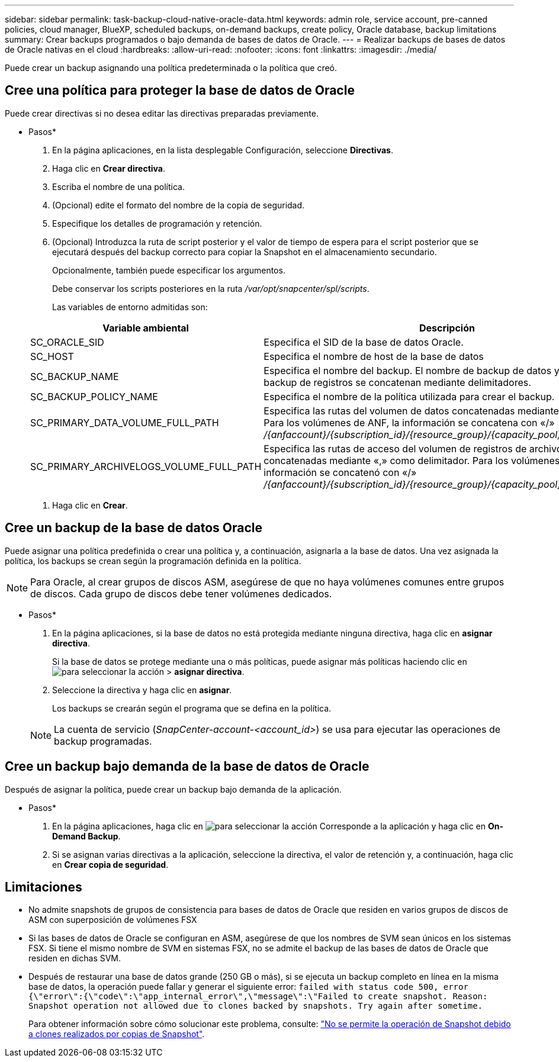 ---
sidebar: sidebar 
permalink: task-backup-cloud-native-oracle-data.html 
keywords: admin role, service account, pre-canned policies, cloud manager, BlueXP, scheduled backups, on-demand backups, create policy, Oracle database, backup limitations 
summary: Crear backups programados o bajo demanda de bases de datos de Oracle. 
---
= Realizar backups de bases de datos de Oracle nativas en el cloud
:hardbreaks:
:allow-uri-read: 
:nofooter: 
:icons: font
:linkattrs: 
:imagesdir: ./media/


[role="lead"]
Puede crear un backup asignando una política predeterminada o la política que creó.



== Cree una política para proteger la base de datos de Oracle

Puede crear directivas si no desea editar las directivas preparadas previamente.

* Pasos*

. En la página aplicaciones, en la lista desplegable Configuración, seleccione *Directivas*.
. Haga clic en *Crear directiva*.
. Escriba el nombre de una política.
. (Opcional) edite el formato del nombre de la copia de seguridad.
. Especifique los detalles de programación y retención.
. (Opcional) Introduzca la ruta de script posterior y el valor de tiempo de espera para el script posterior que se ejecutará después del backup correcto para copiar la Snapshot en el almacenamiento secundario.
+
Opcionalmente, también puede especificar los argumentos.

+
Debe conservar los scripts posteriores en la ruta _/var/opt/snapcenter/spl/scripts_.

+
Las variables de entorno admitidas son:

+
|===
| Variable ambiental | Descripción 


 a| 
SC_ORACLE_SID
 a| 
Especifica el SID de la base de datos Oracle.



 a| 
SC_HOST
 a| 
Especifica el nombre de host de la base de datos



 a| 
SC_BACKUP_NAME
 a| 
Especifica el nombre del backup. El nombre de backup de datos y el nombre de backup de registros se concatenan mediante delimitadores.



 a| 
SC_BACKUP_POLICY_NAME
 a| 
Especifica el nombre de la política utilizada para crear el backup.



 a| 
SC_PRIMARY_DATA_VOLUME_FULL_PATH
 a| 
Especifica las rutas del volumen de datos concatenadas mediante el delimitador. Para los volúmenes de ANF, la información se concatena con «/» _/{anfaccount}/{subscription_id}/{resource_group}/{capacity_pool}/{volumename}_



 a| 
SC_PRIMARY_ARCHIVELOGS_VOLUME_FULL_PATH
 a| 
Especifica las rutas de acceso del volumen de registros de archivos concatenadas mediante «,» como delimitador. Para los volúmenes de ANF, la información se concatenó con «/» _/{anfaccount}/{subscription_id}/{resource_group}/{capacity_pool}/{volumename}_

|===
. Haga clic en *Crear*.




== Cree un backup de la base de datos Oracle

Puede asignar una política predefinida o crear una política y, a continuación, asignarla a la base de datos. Una vez asignada la política, los backups se crean según la programación definida en la política.


NOTE: Para Oracle, al crear grupos de discos ASM, asegúrese de que no haya volúmenes comunes entre grupos de discos. Cada grupo de discos debe tener volúmenes dedicados.

* Pasos*

. En la página aplicaciones, si la base de datos no está protegida mediante ninguna directiva, haga clic en *asignar directiva*.
+
Si la base de datos se protege mediante una o más políticas, puede asignar más políticas haciendo clic en image:icon-action.png["para seleccionar la acción"] > *asignar directiva*.

. Seleccione la directiva y haga clic en *asignar*.
+
Los backups se crearán según el programa que se defina en la política.

+

NOTE: La cuenta de servicio (_SnapCenter-account-<account_id>_) se usa para ejecutar las operaciones de backup programadas.





== Cree un backup bajo demanda de la base de datos de Oracle

Después de asignar la política, puede crear un backup bajo demanda de la aplicación.

* Pasos*

. En la página aplicaciones, haga clic en image:icon-action.png["para seleccionar la acción"] Corresponde a la aplicación y haga clic en *On-Demand Backup*.
. Si se asignan varias directivas a la aplicación, seleccione la directiva, el valor de retención y, a continuación, haga clic en *Crear copia de seguridad*.




== Limitaciones

* No admite snapshots de grupos de consistencia para bases de datos de Oracle que residen en varios grupos de discos de ASM con superposición de volúmenes FSX
* Si las bases de datos de Oracle se configuran en ASM, asegúrese de que los nombres de SVM sean únicos en los sistemas FSX. Si tiene el mismo nombre de SVM en sistemas FSX, no se admite el backup de las bases de datos de Oracle que residen en dichas SVM.
* Después de restaurar una base de datos grande (250 GB o más), si se ejecuta un backup completo en línea en la misma base de datos, la operación puede fallar y generar el siguiente error:
`failed with status code 500, error {\"error\":{\"code\":\"app_internal_error\",\"message\":\"Failed to create snapshot. Reason: Snapshot operation not allowed due to clones backed by snapshots. Try again after sometime.`
+
Para obtener información sobre cómo solucionar este problema, consulte: https://kb.netapp.com/Advice_and_Troubleshooting/Data_Storage_Software/ONTAP_OS/Snapshot_operation_not_allowed_due_to_clones_backed_by_snapshots["No se permite la operación de Snapshot debido a clones realizados por copias de Snapshot"].


